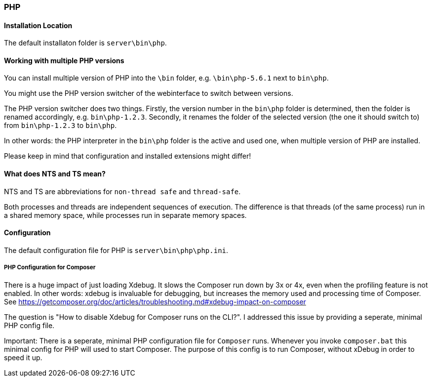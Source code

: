 === PHP

==== Installation Location

The default installaton folder is `server\bin\php`.

==== Working with multiple PHP versions

You can install multiple version of PHP into the `\bin` folder, e.g. `\bin\php-5.6.1` next to `bin\php`.

You might use the PHP version switcher of the webinterface to switch between versions.

The PHP version switcher does two things.
Firstly, the version number in the `bin\php` folder is determined, then the folder is renamed accordingly, e.g. `bin\php-1.2.3`.
Secondly, it renames the folder of the selected version (the one it should switch to) from `bin\php-1.2.3` to `bin\php`.

In other words: the PHP interpreter in the `bin\php` folder is the active and used one, when multiple version of PHP are installed.

Please keep in mind that configuration and installed extensions might differ!

==== What does NTS and TS mean?

NTS and TS are abbreviations for `non-thread safe` and `thread-safe`.

Both processes and threads are independent sequences of execution.
The difference is that threads (of the same process) run in a shared memory space, while processes run in separate memory spaces.

==== Configuration

The default configuration file for PHP is `server\bin\php\php.ini`.

===== PHP Configuration for Composer

There is a huge impact of just loading Xdebug. 
It slows the Composer run down by 3x or 4x, even when the profiling feature is not enabled.
In other words: xdebug is invaluable for debugging, but increases the memory used and processing time of Composer.
See https://getcomposer.org/doc/articles/troubleshooting.md#xdebug-impact-on-composer

The question is "How to disable Xdebug for Composer runs on the CLI?".
I addressed this issue by providing a seperate, minimal PHP config file.

Important: There is a seperate, minimal PHP configuration file for `Composer` runs.
Whenever you invoke `composer.bat` this minimal config for PHP will used to start Composer.
The purpose of this config is to run Composer, without xDebug in order to speed it up.


